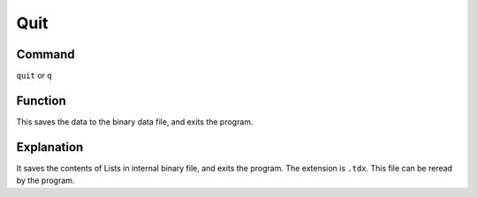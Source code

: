 .. _quit:

====
Quit
====

Command
-------

``quit`` or ``q``


Function
--------

This saves the data to the binary data file, and exits the program.

Explanation
-----------

It saves the contents of Lists in internal binary file, and exits the program. The extension is ``.tdx``. This file can be reread by the program.
